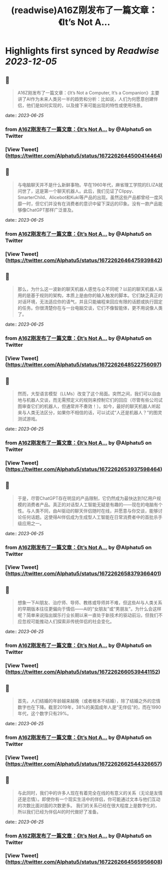 :PROPERTIES:
:title: (readwise)A16Z刚发布了一篇文章：《It’s Not A...
:END:

:PROPERTIES:
:author: [[Alphatu5 on Twitter]]
:full-title: "A16Z刚发布了一篇文章：《It’s Not A..."
:category: [[tweets]]
:url: https://twitter.com/Alphatu5/status/1672262644500414464
:image-url: https://pbs.twimg.com/profile_images/1614410792639819776/eRPTzP_t.jpg
:END:

* Highlights first synced by [[Readwise]] [[2023-12-05]]
** 📌
#+BEGIN_QUOTE
A16Z刚发布了一篇文章：《It’s Not a Computer, It’s a Companion》主要讲了AI作为未来人类另一半的趋势和分析：比如说，人们为何愿意创建伴侣，他们是如何实现的，以及接下来可能出现的特性或使用场景。 
#+END_QUOTE
    date:: [[2023-06-25]]
*** from _A16Z刚发布了一篇文章：《It’s Not A..._ by @Alphatu5 on Twitter
*** [View Tweet](https://twitter.com/Alphatu5/status/1672262644500414464)
** 📌
#+BEGIN_QUOTE
与电脑聊天并不是什么新鲜事物。早在1960年代，麻省理工学院的ELIZA就问世了，这是第一个聊天机器人。此后，我们见证了Clippy、SmarterChild、Alicebot和Kuki等产品的出现。虽然这些产品都曾经一度风靡一时，但它们并没有在消费者的意识中留下深远的印象。没有一款产品能够像ChatGPT那样广泛普及。 
#+END_QUOTE
    date:: [[2023-06-25]]
*** from _A16Z刚发布了一篇文章：《It’s Not A..._ by @Alphatu5 on Twitter
*** [View Tweet](https://twitter.com/Alphatu5/status/1672262646475939842)
** 📌
#+BEGIN_QUOTE
那么，为什么这一波新的聊天机器人感觉与众不同呢？以前的聊天机器人采用的是基于规则的架构，本质上是由你的输入触发的脚本。它们缺乏真正的对话环境，无法适应你的语气，并且只能编程来回应有限的话题或执行固定的任务。你很清楚你在与一台电脑交谈，它们不像智能体，更不用说像人类了。 
#+END_QUOTE
    date:: [[2023-06-25]]
*** from _A16Z刚发布了一篇文章：《It’s Not A..._ by @Alphatu5 on Twitter
*** [View Tweet](https://twitter.com/Alphatu5/status/1672262648522756097)
** 📌
#+BEGIN_QUOTE
然而，大型语言模型（LLMs）改变了这个局面。突然之间，我们可以自由地与机器人交谈，而无需预定义的规则来控制它们的回应（尽管有些公司试图审查它们的机器人，但通常并不奏效！）。如今，最好的聊天机器人听起来与人类无法区分，如果你不相信的话，可以试试“人还是机器人？”的图灵测试游戏。 
#+END_QUOTE
    date:: [[2023-06-25]]
*** from _A16Z刚发布了一篇文章：《It’s Not A..._ by @Alphatu5 on Twitter
*** [View Tweet](https://twitter.com/Alphatu5/status/1672262653937598464)
** 📌
#+BEGIN_QUOTE
于是，尽管ChatGPT存在明显的产品限制，它仍然成为最快达到1亿用户规模的消费者产品。真正的对话型人工智能无疑是有趣的——现在的电脑有个性。与人类不同，由AI驱动的聊天伴侣随时在线，并愿意与你交谈，能够讨论任何话题。这使得AI伴侣成为生成型人工智能在日常消费者中的首批杀手级应用之一。 
#+END_QUOTE
    date:: [[2023-06-25]]
*** from _A16Z刚发布了一篇文章：《It’s Not A..._ by @Alphatu5 on Twitter
*** [View Tweet](https://twitter.com/Alphatu5/status/1672262658379366401)
** 📌
#+BEGIN_QUOTE
想象一下AI朋友、治疗师、导师、教练或导师并不难，但这些AI与人类关系的早期版本往往更偏向于情侣——AI的“女朋友”或“男朋友”。为什么会这样呢？简单来说指出娱乐行业长期以来一直处于新技术的驱动前沿，但我们不应忽视可能推动人们探索非传统伴侣的社会变化。 
#+END_QUOTE
    date:: [[2023-06-25]]
*** from _A16Z刚发布了一篇文章：《It’s Not A..._ by @Alphatu5 on Twitter
*** [View Tweet](https://twitter.com/Alphatu5/status/1672262660539441152)
** 📌
#+BEGIN_QUOTE
首先，人们结婚的年龄越来越晚（或者根本不结婚），除了结婚之外的恋情数字也在下降。截至2019年，38%的美国成年人是“无伴侣”的，而在1990年代，这个数字只有29%。 
#+END_QUOTE
    date:: [[2023-06-25]]
*** from _A16Z刚发布了一篇文章：《It’s Not A..._ by @Alphatu5 on Twitter
*** [View Tweet](https://twitter.com/Alphatu5/status/1672262662544326657)
** 📌
#+BEGIN_QUOTE
与此同时，我们中的许多人现在有着完全在线的有意义的关系（无论是友情还是恋情）。即使你有一个现实生活中的伴侣，你可能通过文本与他们互动的次数比面对面的次数更多。  我们的关系已经在很大程度上是数字化的，所以我们已经为伴侣AI的时代做好了准备。 
#+END_QUOTE
    date:: [[2023-06-25]]
*** from _A16Z刚发布了一篇文章：《It’s Not A..._ by @Alphatu5 on Twitter
*** [View Tweet](https://twitter.com/Alphatu5/status/1672262664565956608)